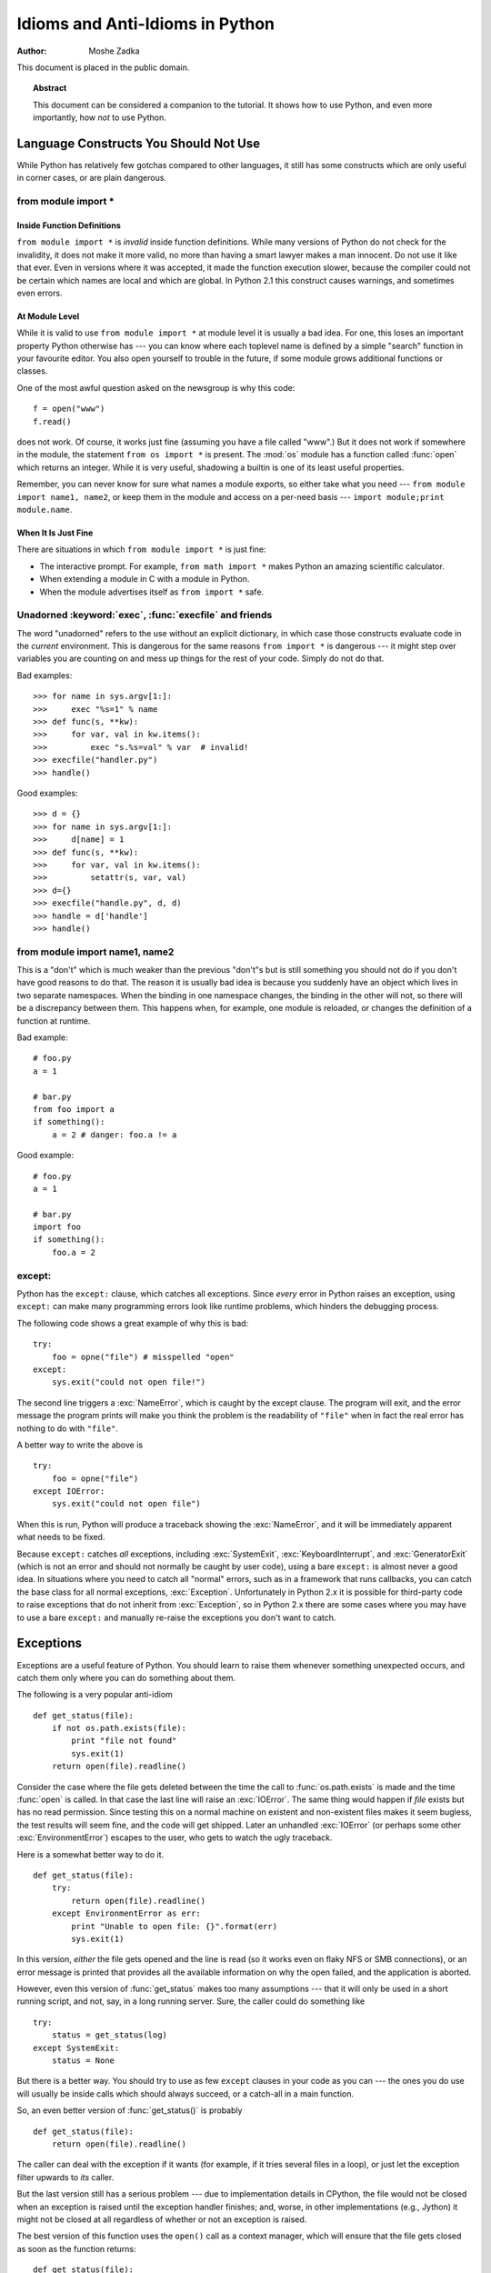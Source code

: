 ************************************
  Idioms and Anti-Idioms in Python
************************************

:Author: Moshe Zadka

This document is placed in the public domain.


.. topic:: Abstract

   This document can be considered a companion to the tutorial. It shows how to use
   Python, and even more importantly, how *not* to use Python.


Language Constructs You Should Not Use
======================================

While Python has relatively few gotchas compared to other languages, it still
has some constructs which are only useful in corner cases, or are plain
dangerous.


from module import \*
---------------------


Inside Function Definitions
^^^^^^^^^^^^^^^^^^^^^^^^^^^

``from module import *`` is *invalid* inside function definitions. While many
versions of Python do not check for the invalidity, it does not make it more
valid, no more than having a smart lawyer makes a man innocent. Do not use it
like that ever. Even in versions where it was accepted, it made the function
execution slower, because the compiler could not be certain which names are
local and which are global. In Python 2.1 this construct causes warnings, and
sometimes even errors.


At Module Level
^^^^^^^^^^^^^^^

While it is valid to use ``from module import *`` at module level it is usually
a bad idea. For one, this loses an important property Python otherwise has ---
you can know where each toplevel name is defined by a simple "search" function
in your favourite editor. You also open yourself to trouble in the future, if
some module grows additional functions or classes.

One of the most awful question asked on the newsgroup is why this code::

   f = open("www")
   f.read()

does not work. Of course, it works just fine (assuming you have a file called
"www".) But it does not work if somewhere in the module, the statement ``from
os import *`` is present. The :mod:`os` module has a function called
:func:`open` which returns an integer. While it is very useful, shadowing a
builtin is one of its least useful properties.

Remember, you can never know for sure what names a module exports, so either
take what you need --- ``from module import name1, name2``, or keep them in the
module and access on a per-need basis ---  ``import module;print module.name``.


When It Is Just Fine
^^^^^^^^^^^^^^^^^^^^

There are situations in which ``from module import *`` is just fine:

* The interactive prompt. For example, ``from math import *`` makes Python an
  amazing scientific calculator.

* When extending a module in C with a module in Python.

* When the module advertises itself as ``from import *`` safe.


Unadorned :keyword:`exec`, :func:`execfile` and friends
-------------------------------------------------------

The word "unadorned" refers to the use without an explicit dictionary, in which
case those constructs evaluate code in the *current* environment. This is
dangerous for the same reasons ``from import *`` is dangerous --- it might step
over variables you are counting on and mess up things for the rest of your code.
Simply do not do that.

Bad examples::

   >>> for name in sys.argv[1:]:
   >>>     exec "%s=1" % name
   >>> def func(s, **kw):
   >>>     for var, val in kw.items():
   >>>         exec "s.%s=val" % var  # invalid!
   >>> execfile("handler.py")
   >>> handle()

Good examples::

   >>> d = {}
   >>> for name in sys.argv[1:]:
   >>>     d[name] = 1
   >>> def func(s, **kw):
   >>>     for var, val in kw.items():
   >>>         setattr(s, var, val)
   >>> d={}
   >>> execfile("handle.py", d, d)
   >>> handle = d['handle']
   >>> handle()


from module import name1, name2
-------------------------------

This is a "don't" which is much weaker than the previous "don't"s but is still
something you should not do if you don't have good reasons to do that. The
reason it is usually bad idea is because you suddenly have an object which lives
in two separate namespaces. When the binding in one namespace changes, the
binding in the other will not, so there will be a discrepancy between them. This
happens when, for example, one module is reloaded, or changes the definition of
a function at runtime.

Bad example::

   # foo.py
   a = 1

   # bar.py
   from foo import a
   if something():
       a = 2 # danger: foo.a != a

Good example::

   # foo.py
   a = 1

   # bar.py
   import foo
   if something():
       foo.a = 2


except:
-------

Python has the ``except:`` clause, which catches all exceptions. Since *every*
error in Python raises an exception, using ``except:`` can make many
programming errors look like runtime problems, which hinders the debugging
process.

The following code shows a great example of why this is bad::

   try:
       foo = opne("file") # misspelled "open"
   except:
       sys.exit("could not open file!")

The second line triggers a :exc:`NameError`, which is caught by the except
clause. The program will exit, and the error message the program prints will
make you think the problem is the readability of ``"file"`` when in fact
the real error has nothing to do with ``"file"``.

A better way to write the above is ::

   try:
       foo = opne("file")
   except IOError:
       sys.exit("could not open file")

When this is run, Python will produce a traceback showing the :exc:`NameError`,
and it will be immediately apparent what needs to be fixed.

.. index:: bare except, except; bare

Because ``except:`` catches *all* exceptions, including :exc:`SystemExit`,
:exc:`KeyboardInterrupt`, and :exc:`GeneratorExit` (which is not an error and
should not normally be caught by user code), using a bare ``except:`` is almost
never a good idea.  In situations where you need to catch all "normal" errors,
such as in a framework that runs callbacks, you can catch the base class for
all normal exceptions, :exc:`Exception`.  Unfortunately in Python 2.x it is
possible for third-party code to raise exceptions that do not inherit from
:exc:`Exception`, so in Python 2.x there are some cases where you may have to
use a bare ``except:`` and manually re-raise the exceptions you don't want
to catch.


Exceptions
==========

Exceptions are a useful feature of Python. You should learn to raise them
whenever something unexpected occurs, and catch them only where you can do
something about them.

The following is a very popular anti-idiom ::

   def get_status(file):
       if not os.path.exists(file):
           print "file not found"
           sys.exit(1)
       return open(file).readline()

Consider the case where the file gets deleted between the time the call to
:func:`os.path.exists` is made and the time :func:`open` is called. In that
case the last line will raise an :exc:`IOError`.  The same thing would happen
if *file* exists but has no read permission.  Since testing this on a normal
machine on existent and non-existent files makes it seem bugless, the test
results will seem fine, and the code will get shipped.  Later an unhandled
:exc:`IOError` (or perhaps some other :exc:`EnvironmentError`) escapes to the
user, who gets to watch the ugly traceback.

Here is a somewhat better way to do it. ::

   def get_status(file):
       try:
           return open(file).readline()
       except EnvironmentError as err:
           print "Unable to open file: {}".format(err)
           sys.exit(1)

In this version, *either* the file gets opened and the line is read (so it
works even on flaky NFS or SMB connections), or an error message is printed
that provides all the available information on why the open failed, and the
application is aborted.

However, even this version of :func:`get_status` makes too many assumptions ---
that it will only be used in a short running script, and not, say, in a long
running server. Sure, the caller could do something like ::

   try:
       status = get_status(log)
   except SystemExit:
       status = None

But there is a better way.  You should try to use as few ``except`` clauses in
your code as you can --- the ones you do use will usually be inside calls which
should always succeed, or a catch-all in a main function.

So, an even better version of :func:`get_status()` is probably ::

   def get_status(file):
       return open(file).readline()

The caller can deal with the exception if it wants (for example, if it tries
several files in a loop), or just let the exception filter upwards to *its*
caller.

But the last version still has a serious problem --- due to implementation
details in CPython, the file would not be closed when an exception is raised
until the exception handler finishes; and, worse, in other implementations
(e.g., Jython) it might not be closed at all regardless of whether or not
an exception is raised.

The best version of this function uses the ``open()`` call as a context
manager, which will ensure that the file gets closed as soon as the
function returns::

   def get_status(file):
       with open(file) as fp:
           return fp.readline()


Using the Batteries
===================

Every so often, people seem to be writing stuff in the Python library again,
usually poorly. While the occasional module has a poor interface, it is usually
much better to use the rich standard library and data types that come with
Python than inventing your own.

A useful module very few people know about is :mod:`os.path`. It  always has the
correct path arithmetic for your operating system, and will usually be much
better than whatever you come up with yourself.

Compare::

   # ugh!
   return dir+"/"+file
   # better
   return os.path.join(dir, file)

More useful functions in :mod:`os.path`: :func:`basename`,  :func:`dirname` and
:func:`splitext`.

There are also many useful built-in functions people seem not to be aware of for
some reason: :func:`min` and :func:`max` can find the minimum/maximum of any
sequence with comparable semantics, for example, yet many people write their own
:func:`max`/:func:`min`. Another highly useful function is :func:`reduce`. A
classical use of :func:`reduce` is something like ::

   import sys, operator
   nums = map(float, sys.argv[1:])
   print reduce(operator.add, nums)/len(nums)

This cute little script prints the average of all numbers given on the command
line. The :func:`reduce` adds up all the numbers, and the rest is just some
pre- and postprocessing.

On the same note, note that :func:`float`, :func:`int` and :func:`long` all
accept arguments of type string, and so are suited to parsing --- assuming you
are ready to deal with the :exc:`ValueError` they raise.


Using Backslash to Continue Statements
======================================

Since Python treats a newline as a statement terminator, and since statements
are often more than is comfortable to put in one line, many people do::

   if foo.bar()['first'][0] == baz.quux(1, 2)[5:9] and \
      calculate_number(10, 20) != forbulate(500, 360):
         pass

You should realize that this is dangerous: a stray space after the ``\`` would
make this line wrong, and stray spaces are notoriously hard to see in editors.
In this case, at least it would be a syntax error, but if the code was::

   value = foo.bar()['first'][0]*baz.quux(1, 2)[5:9] \
           + calculate_number(10, 20)*forbulate(500, 360)

then it would just be subtly wrong.

It is usually much better to use the implicit continuation inside parenthesis:

This version is bulletproof::

   value = (foo.bar()['first'][0]*baz.quux(1, 2)[5:9]
           + calculate_number(10, 20)*forbulate(500, 360))

